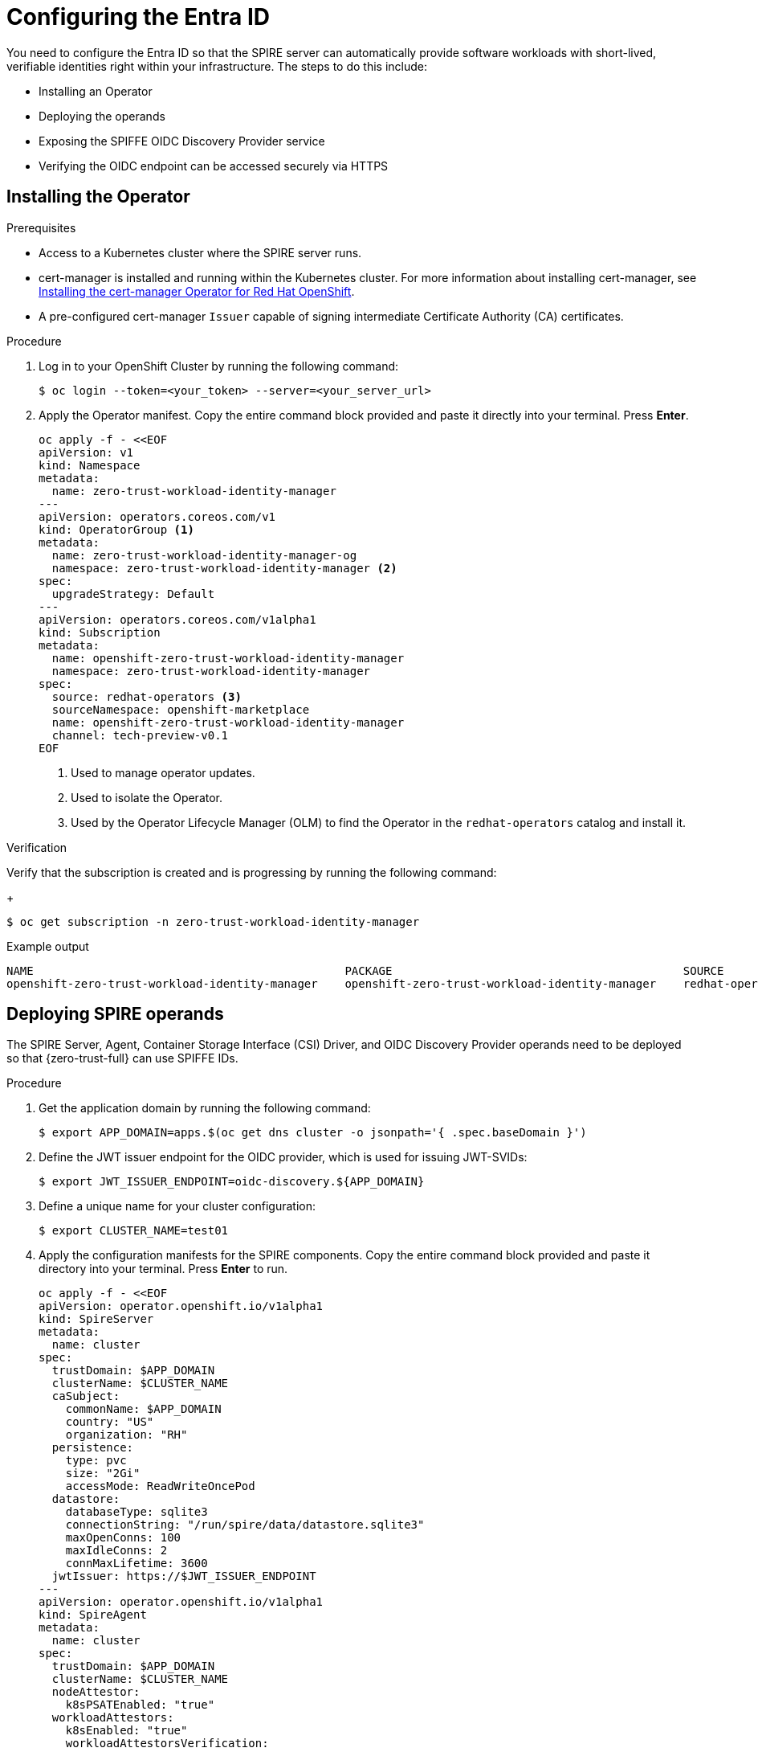 // Module included in the following assemblies:
//
// * security/zero_trust_workload_identity_manageer/zero-trust-manager-oidc-federation.adoc

:_mod-docs-content-type: PROCEDURE
[id="zero-trust-manager-install-entraid_{context}"]
= Configuring the Entra ID

You need to configure the Entra ID so that the SPIRE server can automatically provide software workloads with short-lived, verifiable identities right within your infrastructure. The steps to do this include:

* Installing an Operator

* Deploying the operands

* Exposing the SPIFFE OIDC Discovery Provider service

* Verifying the OIDC endpoint can be accessed securely via HTTPS

== Installing the Operator

.Prerequisites

* Access to a Kubernetes cluster where the SPIRE server runs.

* cert-manager is installed and running within the Kubernetes cluster. For more information about installing cert-manager, see link:https://docs.redhat.com/en/documentation/openshift_container_platform/4.19/html-single/security_and_compliance/index#cert-manager-operator-install[Installing the cert-manager Operator for Red{nbsp}Hat OpenShift].

* A pre-configured cert-manager `Issuer` capable of signing intermediate Certificate Authority (CA) certificates.

.Procedure

. Log in to your OpenShift Cluster by running the following command:
+
[source,terminal]
----
$ oc login --token=<your_token> --server=<your_server_url>
----

. Apply the Operator manifest. Copy the entire command block provided and paste it directly into your terminal. Press *Enter*.
+
[source,yaml]
----
oc apply -f - <<EOF
apiVersion: v1
kind: Namespace
metadata:
  name: zero-trust-workload-identity-manager
---
apiVersion: operators.coreos.com/v1
kind: OperatorGroup <1>
metadata:
  name: zero-trust-workload-identity-manager-og
  namespace: zero-trust-workload-identity-manager <2>
spec:
  upgradeStrategy: Default
---
apiVersion: operators.coreos.com/v1alpha1
kind: Subscription
metadata:
  name: openshift-zero-trust-workload-identity-manager
  namespace: zero-trust-workload-identity-manager
spec:
  source: redhat-operators <3>
  sourceNamespace: openshift-marketplace
  name: openshift-zero-trust-workload-identity-manager
  channel: tech-preview-v0.1
EOF
----
+
<1> Used to manage operator updates.
<2> Used to isolate the Operator.
<3> Used by the Operator Lifecycle Manager (OLM) to find the Operator in the  `redhat-operators` catalog and install it.

.Verification

Verify that the subscription is created and is progressing by running the following command:
+
[source,terminal]
----
$ oc get subscription -n zero-trust-workload-identity-manager
----

.Example output
[source, terminal]
----
NAME                                              PACKAGE                                           SOURCE               CHANNEL
openshift-zero-trust-workload-identity-manager    openshift-zero-trust-workload-identity-manager    redhat-operators     tech-preview-v0.2
----

== Deploying SPIRE operands

The SPIRE Server, Agent, Container Storage Interface (CSI) Driver, and OIDC Discovery Provider operands need to be deployed so that {zero-trust-full} can use SPIFFE IDs.

.Procedure

. Get the application domain by running the following command:
+
[source,terminal]
----
$ export APP_DOMAIN=apps.$(oc get dns cluster -o jsonpath='{ .spec.baseDomain }')
----

. Define the JWT issuer endpoint for the OIDC provider, which is used for issuing JWT-SVIDs:
+
[source,terminal]
----
$ export JWT_ISSUER_ENDPOINT=oidc-discovery.${APP_DOMAIN}
----

. Define a unique name for your cluster configuration:
+
[source,terminal]
----
$ export CLUSTER_NAME=test01
----

. Apply the configuration manifests for the SPIRE components. Copy the entire command block provided and paste it directory into your terminal. Press *Enter* to run.
+
[source,yaml]
----
oc apply -f - <<EOF
apiVersion: operator.openshift.io/v1alpha1
kind: SpireServer
metadata:
  name: cluster
spec:
  trustDomain: $APP_DOMAIN
  clusterName: $CLUSTER_NAME
  caSubject:
    commonName: $APP_DOMAIN
    country: "US"
    organization: "RH"
  persistence:
    type: pvc
    size: "2Gi"
    accessMode: ReadWriteOncePod
  datastore:
    databaseType: sqlite3
    connectionString: "/run/spire/data/datastore.sqlite3"
    maxOpenConns: 100
    maxIdleConns: 2
    connMaxLifetime: 3600
  jwtIssuer: https://$JWT_ISSUER_ENDPOINT
---
apiVersion: operator.openshift.io/v1alpha1
kind: SpireAgent
metadata:
  name: cluster
spec:
  trustDomain: $APP_DOMAIN
  clusterName: $CLUSTER_NAME
  nodeAttestor:
    k8sPSATEnabled: "true"
  workloadAttestors:
    k8sEnabled: "true"
    workloadAttestorsVerification:
      type: "auto"
---
apiVersion: operator.openshift.io/v1alpha1
kind: SpiffeCSIDriver
metadata:
  name: cluster
spec: {}
---
apiVersion: operator.openshift.io/v1alpha1
kind: SpireOIDCDiscoveryProvider
metadata:
  name: cluster
spec:
  trustDomain: $APP_DOMAIN
  jwtIssuer: $JWT_ISSUER_ENDPOINT
EOF
----

.Verification

. Check the SPIRE server status by running the following command:
+
[source,terminal]
----
$ oc rollout status statefulset/spire-server -n zero-trust-workload-identity-manager --timeout=2m
----

. Check the SPIRE agent status by running the following command:
+
[source,terminal]
----
$ oc rollout status statefulset/spire-agent -n zero-trust-workload-identity-manager --timeout=2m
----

. Check the SPIFFE CSI driver status by running the following command:
+
[source,terminal]
----
$ oc rollout status daemonset/spire-spiffe-csi-driver -n zero-trust-workload-identity-manager --timeout=2m
----

. Check the OIDC Discovery Provider status by running the following command:
+
[source,terminal]
----
$ oc wait --for=condition=Available deployment/spire-spiffe-oidc-discovery-provider -n zero-trust-workload-identity-manager --timeout=2m
----

== Exposing the SPIFFE OIDC Discovery Provider service

.Procedure

. Retrieve the SPIRE Certificate Authority (CA) bundle from the `spire-bundle` ConfigMap and save it to a local file named 'spire-ca-bundle.crt'.
+
[source,terminal]
----
$ oc get configmap spire-bundle \
  -n zero-trust-workload-identity-manager \
  -o jsonpath='{.data.bundle\.crt}' > ./spire-ca-bundle.crt
----

. Create a Secret from the CA bundle:
+
[source,terminal]
----
$ oc create secret generic \
  -n zero-trust-workload-identity-manager \
  spire-bundle --from-file=tls.crt=spire-ca-bundle.crt
----

. Set the TLS Secret name:
+
[source,terminal]
----
$ export TLS_SECRET_NAME=spire-spiffe-oidc-discovery-provider-tls
----

. Configure one of the options below to expose the SPIFFE OIDC Discovery Provider:

.. Create an Ingress with cert-manager Annotations

... Apply the Ingress manifest. Copy the entire command block provided and paste it directory into your terminal. Press *Enter* to run.
+
[source,yaml]
----
oc apply -f - <<EOF
apiVersion: networking.k8s.io/v1
kind: Ingress
metadata:
  name: oidc-discovery-provider-certmanager-anno
  namespace: zero-trust-workload-identity-manager
  annotations:
    route.openshift.io/termination: reencrypt
    route.openshift.io/destination-ca-certificate-secret: spire-bundle
    cert-manager.io/issuer: letsencrypt-http01
    cert-manager.io/common-name: $JWT_ISSUER_ENDPOINT
spec:
  rules:
    - host: $JWT_ISSUER_ENDPOINT
      http:
        paths:
          - pathType: ImplementationSpecific
            backend:
              service:
                name: spire-spiffe-oidc-discovery-provider
                port:
                  number: 443
  tls:
    - hosts:
        - $JWT_ISSUER_ENDPOINT
      secretName: $TLS_SECRET_NAME
  ingressClassName: openshift-default
EOF
----

... Confirm that `cert-manager` has successfully issued the certificate and that the Secret is ready by running the following command:
+
[source,terminal]
----
$ oc wait --for=condition=Ready certificate/$TLS_SECRET_NAME -n zero-trust-workload-identity-manager --timeout=5m
----

.. Manually create a Certificate and an Ingress

... Define and apply the `cert-manager` certificate resource. Copy the entire command block provided and paste it directory into your terminal. Press *Enter* to run.
+
[source,yaml]
----
oc apply -f - <<EOF
apiVersion: cert-manager.io/v1
kind: Certificate
metadata:
  name: $TLS_SECRET_NAME
  namespace: zero-trust-workload-identity-manager
spec:
  secretName: $TLS_SECRET_NAME
  commonName: $JWT_ISSUER_ENDPOINT
  dnsNames:
    - $JWT_ISSUER_ENDPOINT
  usages:
    - server auth
  issuerRef:
    kind: Issuer
    name: letsencrypt-http01
EOF
----

... Run the following command to check if the certificate is provisioned and its status is `Ready`:
+
[source,terminal]
----
$ oc wait --for=condition=Ready certificate/$TLS_SECRET_NAME -n zero-trust-workload-identity-manager --timeout=5m
----

... Apply the Ingress manifest. Copy the entire command block provided and paste it directory into your terminal. Press *Enter* to run.
+
[source,yaml]
----
oc apply -f - <<EOF
apiVersion: networking.k8s.io/v1
kind: Ingress
metadata:
  name: oidc-discovery-provider-bring-your-own-tls
  namespace: zero-trust-workload-identity-manager
  annotations:
    route.openshift.io/destination-ca-certificate-secret: spire-bundle
    route.openshift.io/termination: reencrypt
spec:
  rules:
    - host: $JWT_ISSUER_ENDPOINT
      http:
        paths:
          - pathType: ImplementationSpecific
            backend:
              service:
                name: spire-spiffe-oidc-discovery-provider
                port:
                  number: 443
  tls:
    - hosts:
        - $JWT_ISSUER_ENDPOINT
      secretName: $TLS_SECRET_NAME
EOF
----

.. Directly create a certificate and a route

... Define and apply the `cert-manager` certificate resource. Copy the entire command block provided and paste it directory into your terminal. Press *Enter* to run.
+
[source,yaml]
----
oc apply -f - <<EOF
apiVersion: cert-manager.io/v1
kind: Certificate
metadata:
  name: $TLS_SECRET_NAME
  namespace: zero-trust-workload-identity-manager
spec:
  secretName: $TLS_SECRET_NAME
  commonName: $JWT_ISSUER_ENDPOINT
  dnsNames:
    - $JWT_ISSUER_ENDPOINT
  usages:
    - server auth
  issuerRef:
    kind: Issuer
    name: letsencrypt-http01
EOF
----

... Wait for the certificate state to be `Ready`.
+
[source,terminal]
----
$ c wait --for=condition=Ready certificate/$TLS_SECRET_NAME -n zero-trust-workload-identity-manager --timeout=5m
----

... Create a `Role` and `RoleBinding` to grant the OpenShift router `ServiceAccount` permission to read the TLS secret created by `cert-manager`.
+
[source,terminal]
----
# Create the Role
$ oc create role secret-reader \
  --verb=get,list,watch \
  --resource=secrets \
  --resource-name=$TLS_SECRET_NAME \
  -n zero-trust-workload-identity-manager

# Bind the Role to the router ServiceAccount
$ oc create rolebinding secret-reader-binding \
  --role=secret-reader \
  --serviceaccount=openshift-ingress:router \
  -n zero-trust-workload-identity-manager
----

... Create the route.
+
[source,terminal]
----
$ oc create route reencrypt spiffe-oidc-discovery \
  -n zero-trust-workload-identity-manager \
  --hostname=$JWT_ISSUER_ENDPOINT \
  --dest-ca-cert=./spire-ca-bundle.crt \
  --service=spire-spiffe-oidc-discovery-provider \
  --port https
----

... Link the external certificate to reference the externally managed TLS secret using the `externalCertificate` field.
+
[source,terminal]
----
$ oc patch route spiffe-oidc-discovery \
  -p '{"spec":{"tls":{"externalCertificate":{"name":"'"$TLS_SECRET_NAME"'"}}}}' \
  -n zero-trust-workload-identity-manager \
  --type=merge
----

.Verification

Verify that the OIDC Discovery endpoint is publicly accessible, the TLS certificate is valid, and the OIDC provider is serving its configuration correctly.

. Run the following command and ensure that the `$JWT_ISSUER_ENDPOINT` environment variable has the hostname you configured in the earlier steps.
+
[source,terminal]
----
$ curl https://$JWT_ISSUER_ENDPOINT/.well-known/openid-configuration
----

.Example output
+
[source,JSON]
----
{
  "issuer": "https://$JWT_ISSUER_ENDPOINT",
  "jwks_uri": "https://$JWT_ISSUER_ENDPOINT/keys",
  "authorization_endpoint": "",
  "response_types_supported": [
    "id_token"
  ],
  "subject_types_supported": [],
  "id_token_signing_alg_values_supported": [
    "RS256",
    "ES256",
    "ES384"
  ]
}
----




